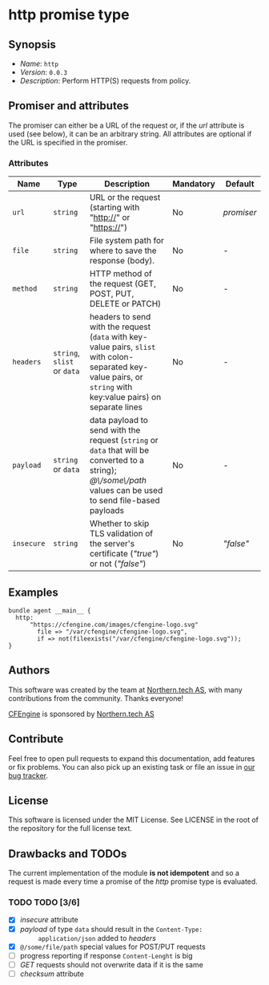 * http promise type

** Synopsis

- /Name/: =http=
- /Version/: =0.0.3=
- /Description/: Perform HTTP(S) requests from policy.

** Promiser and attributes

The promiser can either be a URL of the request or, if the /url/ attribute is
used (see below), it can be an arbitrary string. All attributes are optional if
the URL is specified in the promiser.

*** Attributes

| Name       | Type                        | Description                                                                                                                                                      | Mandatory | Default    |
|------------+-----------------------------+------------------------------------------------------------------------------------------------------------------------------------------------------------------+-----------+------------|
| =url=      | =string=                    | URL or the request (starting with "http://" or "https://")                                                                                                       | No        | /promiser/ |
| =file=     | =string=                    | File system path for where to save the response (body).                                                                                                          | No        | -          |
| =method=   | =string=                    | HTTP method of the request (GET, POST, PUT, DELETE or PATCH)                                                                                                     | No        | -          |
| =headers=  | =string=, =slist= or =data= | headers to send with the request (=data= with key-value pairs, =slist= with colon-separated key-value pairs, or =string= with key:value pairs) on separate lines | No        | -          |
| =payload=  | =string= or =data=          | data payload to send with the request (=string= or =data= that will be converted to a string); /@\/some\/path/ values can be used to send file-based payloads    | No        | -          |
| =insecure= | =string=                    | Whether to skip TLS validation of the server's certificate (/"true"/) or not (/"false"/)                                                                         | No        | /"false"/  |


** Examples

#+BEGIN_EXAMPLE
  bundle agent __main__ {
    http:
        "https://cfengine.com/images/cfengine-logo.svg"
          file => "/var/cfengine/cfengine-logo.svg",
          if => not(fileexists("/var/cfengine/cfengine-logo.svg"));
  }
#+END_EXAMPLE

** Authors

This software was created by the team at [[https://northern.tech][Northern.tech AS]], with many
contributions from the community. Thanks everyone!

[[https://cfengine.com][CFEngine]] is sponsored by [[https://northern.tech][Northern.tech AS]]

** Contribute

Feel free to open pull requests to expand this documentation, add features or
fix problems. You can also pick up an existing task or file an issue in [[https://tracker.mender.io/issues/][our bug
tracker]].

** License

This software is licensed under the MIT License. See LICENSE in the root of the
repository for the full license text.

** Drawbacks and TODOs

The current implementation of the module *is not idempotent* and so a request is
made every time a promise of the /http/ promise type is evaluated.

*** TODO TODO [3/6]

- [X] /insecure/ attribute
- [X] /payload/ of type =data= should result in the ~Content-Type:
      application/json~ added to /headers/
- [X] ~@/some/file/path~ special values for POST/PUT requests
- [ ] progress reporting if response ~Content-Lenght~ is big
- [ ] /GET/ requests should not overwrite data if it is the same
- [ ] /checksum/ attribute
